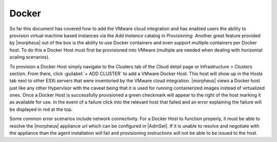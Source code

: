 Docker
^^^^^^

So far this document has covered how to add the VMware cloud integration and has enabled users the ability to provision virtual machine based instances via the `Add Instance` catalog in `Provisioning`. Another great feature provided by |morpheus| out of the box is the ability to use Docker containers and even support multiple containers per Docker host. To do this a Docker Host must first be provisioned into VMware (multiple are needed when dealing with horizontal scaling scenarios).

To provision a Docker Host simply navigate to the Clusters tab of the Cloud detail page or Infrastructure > Clusters section. From there, click :guilabel:`+ ADD CLUSTER` to add a VMware Docker Host. This host will show up in the Hosts tab next to other ESXi servers that were inventoried by the VMware cloud integration. |morpheus| views a Docker host just like any other Hypervisor with the caveat being that it is used for running containerized images instead of virtualized ones. Once a Docker Host is successfully provisioned a green checkmark will appear to the right of the host marking it as available for use. In the event of a failure click into the relevant host that failed and an error explaining the failure will be displayed in red at the top.

Some common error scenarios include network connectivity. For a Docker Host to function properly, it must be able to resolve the |morpheus| appliance url which can be configured in |AdmSet|. If it is unable to resolve and negotiate with the appliance than the agent installation will fail and provisioning instructions will not be able to be issued to the host.
